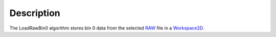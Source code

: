 .. algorithm::

.. summary::

.. alias::

.. properties::

Description
-----------

The LoadRawBin0 algorithm stores bin 0 data from the selected
`RAW <http://www.mantidproject.org/RAW_File>`_ file in a `Workspace2D <http://www.mantidproject.org/Workspace2D>`_.

.. categories::
